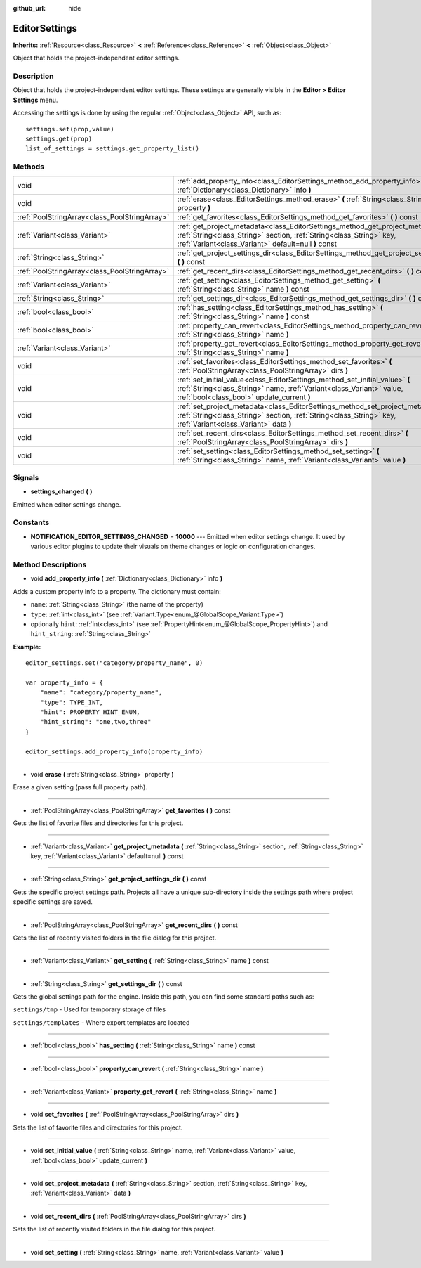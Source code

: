 :github_url: hide

.. Generated automatically by doc/tools/makerst.py in Godot's source tree.
.. DO NOT EDIT THIS FILE, but the EditorSettings.xml source instead.
.. The source is found in doc/classes or modules/<name>/doc_classes.

.. _class_EditorSettings:

EditorSettings
==============

**Inherits:** :ref:`Resource<class_Resource>` **<** :ref:`Reference<class_Reference>` **<** :ref:`Object<class_Object>`

Object that holds the project-independent editor settings.

Description
-----------

Object that holds the project-independent editor settings. These settings are generally visible in the **Editor > Editor Settings** menu.

Accessing the settings is done by using the regular :ref:`Object<class_Object>` API, such as:

::

    settings.set(prop,value)
    settings.get(prop)
    list_of_settings = settings.get_property_list()

Methods
-------

+-----------------------------------------------+------------------------------------------------------------------------------------------------------------------------------------------------------------------------------------------------------------------+
| void                                          | :ref:`add_property_info<class_EditorSettings_method_add_property_info>` **(** :ref:`Dictionary<class_Dictionary>` info **)**                                                                                     |
+-----------------------------------------------+------------------------------------------------------------------------------------------------------------------------------------------------------------------------------------------------------------------+
| void                                          | :ref:`erase<class_EditorSettings_method_erase>` **(** :ref:`String<class_String>` property **)**                                                                                                                 |
+-----------------------------------------------+------------------------------------------------------------------------------------------------------------------------------------------------------------------------------------------------------------------+
| :ref:`PoolStringArray<class_PoolStringArray>` | :ref:`get_favorites<class_EditorSettings_method_get_favorites>` **(** **)** const                                                                                                                                |
+-----------------------------------------------+------------------------------------------------------------------------------------------------------------------------------------------------------------------------------------------------------------------+
| :ref:`Variant<class_Variant>`                 | :ref:`get_project_metadata<class_EditorSettings_method_get_project_metadata>` **(** :ref:`String<class_String>` section, :ref:`String<class_String>` key, :ref:`Variant<class_Variant>` default=null **)** const |
+-----------------------------------------------+------------------------------------------------------------------------------------------------------------------------------------------------------------------------------------------------------------------+
| :ref:`String<class_String>`                   | :ref:`get_project_settings_dir<class_EditorSettings_method_get_project_settings_dir>` **(** **)** const                                                                                                          |
+-----------------------------------------------+------------------------------------------------------------------------------------------------------------------------------------------------------------------------------------------------------------------+
| :ref:`PoolStringArray<class_PoolStringArray>` | :ref:`get_recent_dirs<class_EditorSettings_method_get_recent_dirs>` **(** **)** const                                                                                                                            |
+-----------------------------------------------+------------------------------------------------------------------------------------------------------------------------------------------------------------------------------------------------------------------+
| :ref:`Variant<class_Variant>`                 | :ref:`get_setting<class_EditorSettings_method_get_setting>` **(** :ref:`String<class_String>` name **)** const                                                                                                   |
+-----------------------------------------------+------------------------------------------------------------------------------------------------------------------------------------------------------------------------------------------------------------------+
| :ref:`String<class_String>`                   | :ref:`get_settings_dir<class_EditorSettings_method_get_settings_dir>` **(** **)** const                                                                                                                          |
+-----------------------------------------------+------------------------------------------------------------------------------------------------------------------------------------------------------------------------------------------------------------------+
| :ref:`bool<class_bool>`                       | :ref:`has_setting<class_EditorSettings_method_has_setting>` **(** :ref:`String<class_String>` name **)** const                                                                                                   |
+-----------------------------------------------+------------------------------------------------------------------------------------------------------------------------------------------------------------------------------------------------------------------+
| :ref:`bool<class_bool>`                       | :ref:`property_can_revert<class_EditorSettings_method_property_can_revert>` **(** :ref:`String<class_String>` name **)**                                                                                         |
+-----------------------------------------------+------------------------------------------------------------------------------------------------------------------------------------------------------------------------------------------------------------------+
| :ref:`Variant<class_Variant>`                 | :ref:`property_get_revert<class_EditorSettings_method_property_get_revert>` **(** :ref:`String<class_String>` name **)**                                                                                         |
+-----------------------------------------------+------------------------------------------------------------------------------------------------------------------------------------------------------------------------------------------------------------------+
| void                                          | :ref:`set_favorites<class_EditorSettings_method_set_favorites>` **(** :ref:`PoolStringArray<class_PoolStringArray>` dirs **)**                                                                                   |
+-----------------------------------------------+------------------------------------------------------------------------------------------------------------------------------------------------------------------------------------------------------------------+
| void                                          | :ref:`set_initial_value<class_EditorSettings_method_set_initial_value>` **(** :ref:`String<class_String>` name, :ref:`Variant<class_Variant>` value, :ref:`bool<class_bool>` update_current **)**                |
+-----------------------------------------------+------------------------------------------------------------------------------------------------------------------------------------------------------------------------------------------------------------------+
| void                                          | :ref:`set_project_metadata<class_EditorSettings_method_set_project_metadata>` **(** :ref:`String<class_String>` section, :ref:`String<class_String>` key, :ref:`Variant<class_Variant>` data **)**               |
+-----------------------------------------------+------------------------------------------------------------------------------------------------------------------------------------------------------------------------------------------------------------------+
| void                                          | :ref:`set_recent_dirs<class_EditorSettings_method_set_recent_dirs>` **(** :ref:`PoolStringArray<class_PoolStringArray>` dirs **)**                                                                               |
+-----------------------------------------------+------------------------------------------------------------------------------------------------------------------------------------------------------------------------------------------------------------------+
| void                                          | :ref:`set_setting<class_EditorSettings_method_set_setting>` **(** :ref:`String<class_String>` name, :ref:`Variant<class_Variant>` value **)**                                                                    |
+-----------------------------------------------+------------------------------------------------------------------------------------------------------------------------------------------------------------------------------------------------------------------+

Signals
-------

.. _class_EditorSettings_signal_settings_changed:

- **settings_changed** **(** **)**

Emitted when editor settings change.

Constants
---------

.. _class_EditorSettings_constant_NOTIFICATION_EDITOR_SETTINGS_CHANGED:

- **NOTIFICATION_EDITOR_SETTINGS_CHANGED** = **10000** --- Emitted when editor settings change. It used by various editor plugins to update their visuals on theme changes or logic on configuration changes.

Method Descriptions
-------------------

.. _class_EditorSettings_method_add_property_info:

- void **add_property_info** **(** :ref:`Dictionary<class_Dictionary>` info **)**

Adds a custom property info to a property. The dictionary must contain:

- ``name``: :ref:`String<class_String>` (the name of the property)

- ``type``: :ref:`int<class_int>` (see :ref:`Variant.Type<enum_@GlobalScope_Variant.Type>`)

- optionally ``hint``: :ref:`int<class_int>` (see :ref:`PropertyHint<enum_@GlobalScope_PropertyHint>`) and ``hint_string``: :ref:`String<class_String>`

**Example:**

::

    editor_settings.set("category/property_name", 0)
    
    var property_info = {
        "name": "category/property_name",
        "type": TYPE_INT,
        "hint": PROPERTY_HINT_ENUM,
        "hint_string": "one,two,three"
    }
    
    editor_settings.add_property_info(property_info)

----

.. _class_EditorSettings_method_erase:

- void **erase** **(** :ref:`String<class_String>` property **)**

Erase a given setting (pass full property path).

----

.. _class_EditorSettings_method_get_favorites:

- :ref:`PoolStringArray<class_PoolStringArray>` **get_favorites** **(** **)** const

Gets the list of favorite files and directories for this project.

----

.. _class_EditorSettings_method_get_project_metadata:

- :ref:`Variant<class_Variant>` **get_project_metadata** **(** :ref:`String<class_String>` section, :ref:`String<class_String>` key, :ref:`Variant<class_Variant>` default=null **)** const

----

.. _class_EditorSettings_method_get_project_settings_dir:

- :ref:`String<class_String>` **get_project_settings_dir** **(** **)** const

Gets the specific project settings path. Projects all have a unique sub-directory inside the settings path where project specific settings are saved.

----

.. _class_EditorSettings_method_get_recent_dirs:

- :ref:`PoolStringArray<class_PoolStringArray>` **get_recent_dirs** **(** **)** const

Gets the list of recently visited folders in the file dialog for this project.

----

.. _class_EditorSettings_method_get_setting:

- :ref:`Variant<class_Variant>` **get_setting** **(** :ref:`String<class_String>` name **)** const

----

.. _class_EditorSettings_method_get_settings_dir:

- :ref:`String<class_String>` **get_settings_dir** **(** **)** const

Gets the global settings path for the engine. Inside this path, you can find some standard paths such as:

``settings/tmp`` - Used for temporary storage of files

``settings/templates`` - Where export templates are located

----

.. _class_EditorSettings_method_has_setting:

- :ref:`bool<class_bool>` **has_setting** **(** :ref:`String<class_String>` name **)** const

----

.. _class_EditorSettings_method_property_can_revert:

- :ref:`bool<class_bool>` **property_can_revert** **(** :ref:`String<class_String>` name **)**

----

.. _class_EditorSettings_method_property_get_revert:

- :ref:`Variant<class_Variant>` **property_get_revert** **(** :ref:`String<class_String>` name **)**

----

.. _class_EditorSettings_method_set_favorites:

- void **set_favorites** **(** :ref:`PoolStringArray<class_PoolStringArray>` dirs **)**

Sets the list of favorite files and directories for this project.

----

.. _class_EditorSettings_method_set_initial_value:

- void **set_initial_value** **(** :ref:`String<class_String>` name, :ref:`Variant<class_Variant>` value, :ref:`bool<class_bool>` update_current **)**

----

.. _class_EditorSettings_method_set_project_metadata:

- void **set_project_metadata** **(** :ref:`String<class_String>` section, :ref:`String<class_String>` key, :ref:`Variant<class_Variant>` data **)**

----

.. _class_EditorSettings_method_set_recent_dirs:

- void **set_recent_dirs** **(** :ref:`PoolStringArray<class_PoolStringArray>` dirs **)**

Sets the list of recently visited folders in the file dialog for this project.

----

.. _class_EditorSettings_method_set_setting:

- void **set_setting** **(** :ref:`String<class_String>` name, :ref:`Variant<class_Variant>` value **)**

